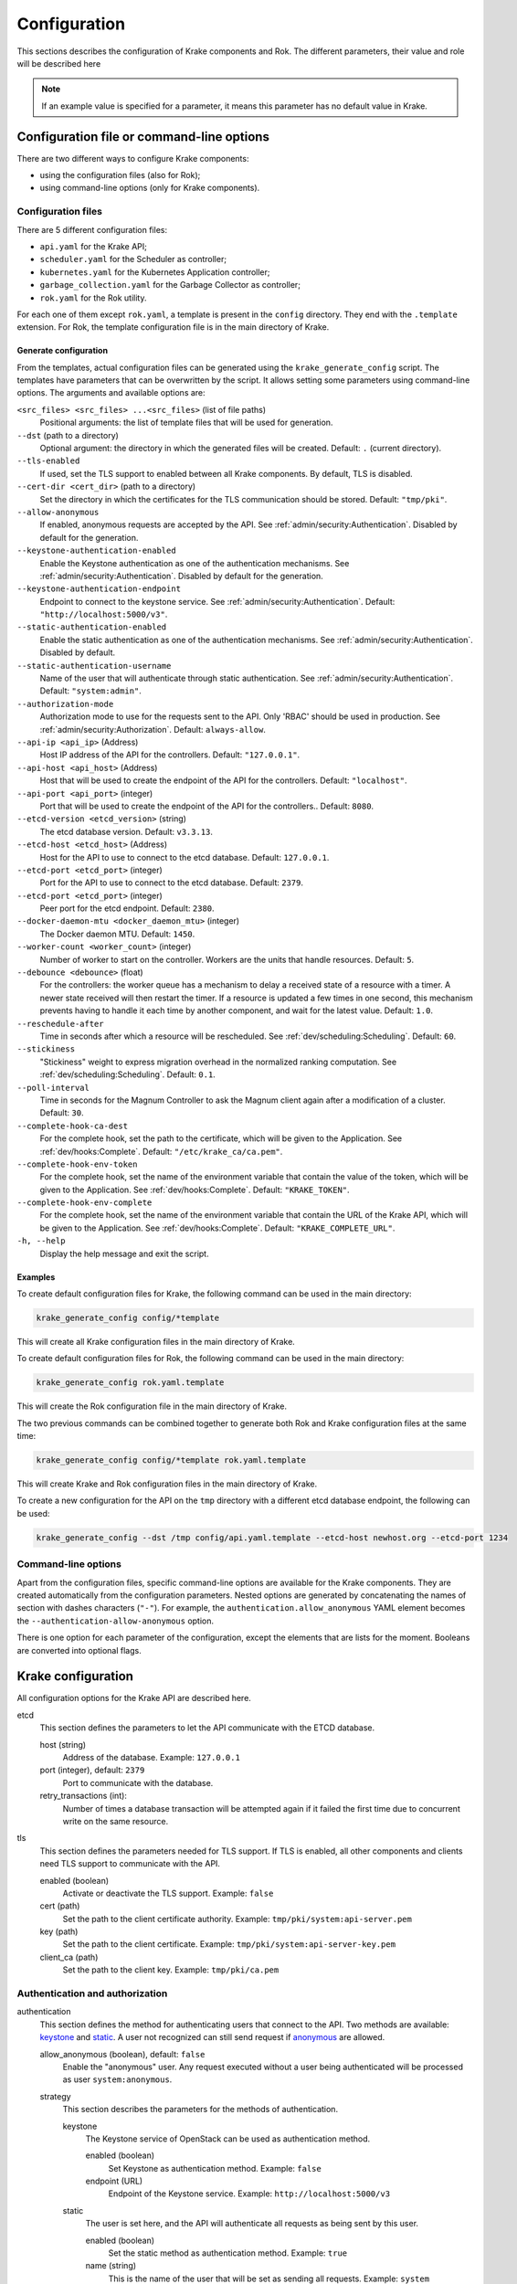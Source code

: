 =============
Configuration
=============

This sections describes the configuration of Krake components and Rok. The
different parameters, their value and role will be described here

.. note::
    If an example value is specified for a parameter, it means this parameter
    has no default value in Krake.


Configuration file or command-line options
==========================================

There are two different ways to configure Krake components:

*  using the configuration files (also for Rok);
*  using command-line options (only for Krake components).


Configuration files
-------------------

There are 5 different configuration files:

*  ``api.yaml`` for the Krake API;
*  ``scheduler.yaml`` for the Scheduler as controller;
*  ``kubernetes.yaml`` for the Kubernetes Application controller;
*  ``garbage_collection.yaml`` for the Garbage Collector as controller;
*  ``rok.yaml`` for the Rok utility.

For each one of them except ``rok.yaml``, a template is present in the
``config`` directory. They end with the ``.template`` extension. For Rok, the
template configuration file is in the main directory of Krake.


Generate configuration
~~~~~~~~~~~~~~~~~~~~~~
From the templates, actual configuration files can be generated using the
``krake_generate_config`` script. The templates have parameters that can be
overwritten by the script. It allows setting some parameters using
command-line options. The arguments and available options are:

``<src_files> <src_files> ...<src_files>`` (list of file paths)
    Positional arguments: the list of template files that will be used for
    generation.

``--dst`` (path to a directory)
    Optional argument: the directory in which the generated files will be
    created. Default: ``.`` (current directory).

``--tls-enabled``
    If used, set the TLS support to enabled between all Krake components. By
    default, TLS is disabled.

``--cert-dir <cert_dir>`` (path to a directory)
    Set the directory in which the certificates for the TLS communication
    should be stored. Default: ``"tmp/pki"``.

``--allow-anonymous``
    If enabled, anonymous requests are accepted by the API. See
    :ref:`admin/security:Authentication`. Disabled by default for the generation.

``--keystone-authentication-enabled``
    Enable the Keystone authentication as one of the authentication mechanisms. See
    :ref:`admin/security:Authentication`. Disabled by default for the generation.

``--keystone-authentication-endpoint``
    Endpoint to connect to the keystone service. See
    :ref:`admin/security:Authentication`. Default: ``"http://localhost:5000/v3"``.

``--static-authentication-enabled``
    Enable the static authentication as one of the authentication mechanisms. See
    :ref:`admin/security:Authentication`. Disabled by default.

``--static-authentication-username``
    Name of the user that will authenticate through static authentication. See
    :ref:`admin/security:Authentication`. Default: ``"system:admin"``.

``--authorization-mode``
    Authorization mode to use for the requests sent to the API.
    Only 'RBAC' should be used in production. See :ref:`admin/security:Authorization`.
    Default: ``always-allow``.

``--api-ip <api_ip>`` (Address)
    Host IP address of the API for the controllers. Default: ``"127.0.0.1"``.

``--api-host <api_host>`` (Address)
    Host that will be used to create the endpoint of the API for the
    controllers. Default: ``"localhost"``.

``--api-port <api_port>`` (integer)
    Port that will be used to create the endpoint of the API for the
    controllers.. Default: ``8080``.

``--etcd-version <etcd_version>`` (string)
    The etcd database version. Default: ``v3.3.13``.

``--etcd-host <etcd_host>`` (Address)
    Host for the API to use to connect to the etcd database. Default:
    ``127.0.0.1``.

``--etcd-port <etcd_port>`` (integer)
    Port for the API to use to connect to the etcd database. Default: ``2379``.

``--etcd-port <etcd_port>`` (integer)
    Peer port for the etcd endpoint. Default: ``2380``.

``--docker-daemon-mtu <docker_daemon_mtu>`` (integer)
    The Docker daemon MTU. Default: ``1450``.

``--worker-count <worker_count>`` (integer)
    Number of worker to start on the controller. Workers are the units that
    handle resources. Default: ``5``.

``--debounce <debounce>`` (float)
    For the controllers: the worker queue has a mechanism to delay a received
    state of a resource with a timer. A newer state received will then restart
    the timer. If a resource is updated a few times in one second, this
    mechanism prevents having to handle it each time by another component, and
    wait for the latest value. Default: ``1.0``.

``--reschedule-after``
    Time in seconds after which a resource will be rescheduled. See
    :ref:`dev/scheduling:Scheduling`. Default: ``60``.

``--stickiness``
    "Stickiness" weight to express migration overhead in the normalized ranking
    computation. See :ref:`dev/scheduling:Scheduling`. Default: ``0.1``.

``--poll-interval``
    Time in seconds for the Magnum Controller to ask the Magnum client again after a
    modification of a cluster. Default: ``30``.

``--complete-hook-ca-dest``
    For the complete hook, set the path to the certificate, which will be given to the
    Application. See
    :ref:`dev/hooks:Complete`. Default: ``"/etc/krake_ca/ca.pem"``.

``--complete-hook-env-token``
    For the complete hook, set the name of the environment variable that contain the
    value of the token, which will be given to the Application. See
    :ref:`dev/hooks:Complete`. Default: ``"KRAKE_TOKEN"``.

``--complete-hook-env-complete``
    For the complete hook, set the name of the environment variable that contain the
    URL of the Krake API, which will be given to the Application. See
    :ref:`dev/hooks:Complete`. Default: ``"KRAKE_COMPLETE_URL"``.



``-h, --help``
    Display the help message and exit the script.



Examples
~~~~~~~~

To create default configuration files for Krake, the following command can be
used in the main directory:

.. code:: bash

    krake_generate_config config/*template

This will create all Krake configuration files in the main directory of Krake.

To create default configuration files for Rok, the following command can be
used in the main directory:

.. code:: bash

    krake_generate_config rok.yaml.template

This will create the Rok configuration file in the main directory of Krake.

The two previous commands can be combined together to generate both Rok and
Krake configuration files at the same time:

.. code:: bash

    krake_generate_config config/*template rok.yaml.template

This will create Krake and Rok configuration files in the main directory of
Krake.

To create a new configuration for the API on the ``tmp`` directory with a
different etcd database endpoint, the following can be used:

.. code:: bash

    krake_generate_config --dst /tmp config/api.yaml.template --etcd-host newhost.org --etcd-port 1234


Command-line options
--------------------

Apart from the configuration files, specific command-line options are
available for the Krake components. They are created automatically from the
configuration parameters. Nested options are generated by concatenating the
names of section with dashes characters (``"-"``). For example, the
``authentication.allow_anonymous`` YAML element becomes the
``--authentication-allow-anonymous`` option.

There is one option for each parameter of the configuration, except the
elements that are lists for the moment. Booleans are converted into optional
flags.


Krake configuration
===================

All configuration options for the Krake API are described here.

etcd
    This section defines the parameters to let the API communicate with the ETCD database.

    host (string)
        Address of the database. Example: ``127.0.0.1``
    port (integer), default: ``2379``
        Port to communicate with the database.
    retry_transactions (int):
        Number of times a database transaction will be attempted again if it failed the
        first time due to concurrent write on the same resource.

tls
    This section defines the parameters needed for TLS support. If TLS is enabled, all other components and clients need TLS support to communicate with the API.

    enabled (boolean)
        Activate or deactivate the TLS support. Example: ``false``
    cert (path)
        Set the path to the client certificate authority. Example: ``tmp/pki/system:api-server.pem``
    key (path)
        Set the path to the client certificate. Example: ``tmp/pki/system:api-server-key.pem``
    client_ca (path)
        Set the path to the client key. Example: ``tmp/pki/ca.pem``


Authentication and authorization
--------------------------------

authentication
    This section defines the method for authenticating users that connect to the API. Two methods are available: keystone_ and static_. A user not recognized can still send request if anonymous_ are allowed.

    allow_anonymous (boolean), default: ``false``
        .. _anonymous:

        Enable the "anonymous" user. Any request executed without a user being authenticated will be processed as user ``system:anonymous``.

    strategy
        This section describes the parameters for the methods of authentication.

        keystone
            .. _keystone:

            The Keystone service of OpenStack can be used as authentication method.

            enabled (boolean)
                Set Keystone as authentication method. Example: ``false``
            endpoint (URL)
                Endpoint of the Keystone service. Example: ``http://localhost:5000/v3``

        static
            .. _static:

            The user is set here, and the API will authenticate all requests as being sent by this user.

            enabled (boolean)
                Set the static method as authentication method. Example: ``true``
            name (string)
                This is the name of the user that will be set as sending all requests. Example: ``system``

authorization (enumeration)
    This parameter defines the mode for allowing users to perform specific actions (e.g. "create" or "delete" a resource). Three modes are available: ``RBAC``, ``always-allow``, ``always-deny``.


Controllers configuration
=========================

The general configuration is the same for each controller. Additional parameters can be added for specific controllers, depending on the implementation. Here are the common parameters:

api_endpoint (URL)
    .. _controllers.controller_name.api_endpoint:

    Address of the API to be reached by the current controller. Example: ``http://localhost:8080``

debounce (float)
    For the worker queue of the controller: set the debounce time
    to delay the handling of a resource, and get any updated state
    in-between. Example ``1.5``

tls
    This section defines the parameters needed for TLS support. If TLS support is enabled on the API, it needs to be enabled on the controllers to let them communicate with the API.

    enabled (boolean)
        Activate or deactivate the TLS support. If the API uses only TLS, then this should be set to ``true``. This has priority over the scheme given by controllers.controller_name.api_endpoint_. Example: ``false``
    client_ca (path)
        Set the path to the client certificate authority. Example: ``./tmp/pki/ca.pem``
    client_cert (path)
        Set the path to the client certificate. Example: ``./tmp/pki/jc.pem``
    client_key (path)
        Set the path to the client key. Example: ``./tmp/pki/jc-key.pem``

Kubernetes application controller
---------------------------------
Additional parameters, specific for the Kubernetes application controller:

hooks (string)
    All the parameters for the application hooks are described here.

    complete (string)
        This section defines the parameters needed for the Application ``complete`` hook. If is not defined the Application ``complete`` hook is disabled.

        ca_dest (path)
            Set the path to the certificate authority in deployed Application. Example: ``/etc/krake_ca/ca.pem``
        env_token (string)
            Name of the environment variable, which stores Krake authentication token. Example: ``KRAKE_TOKEN``
        env_complete (string)
            Name of the environment variable, which stores Krake ``complete`` hook URL. Example: ``KRAKE_COMPLETE_URL``


Scheduler
---------
Additional parameters, specific for the Scheduler:

reschedule_after (float):
    Number of seconds between the last update or rescheduling of a resource and the
    next rescheduling. Example: ``60``
stickiness (float):
    Additional weight for the computation of the rank of the scheduler. It is added to
    the computation of the rank of the cluster on which a scheduled resource is
    actually running. It prevents migration from happening too frequently, and thus,
    represents the cost of migration. As the computation is done with normalized
    weights, the stickiness is advised to be between 0 and 1. Example: ``0.1``.


Common configuration:
=====================

The following elements are common for all components of Krake except Rok.

Logging
-------

log:
    This section is dedicated to the logging of the application. The syntax follows the one described for the Python logging_ module (``logging.config``). The content of this section will be given to this module for configuration.


--------------------------------


Rok configuration
=================

api_url (URL)
    .. _api_url:

    Address of the Krake API to connect to. If the scheme given is incompatible with the tls.enabled_ parameter, it will be overwritten to match. Example: ``http://localhost:8080``
user (string)
    The name of the user that will access the resources. Example: ``john-doe``

tls
    This section defines the parameters needed for TLS support, which can be used to communicate with the API.

    enabled (boolean)
        .. _tls.enabled:

        Activate or deactivate the TLS support. If the API uses only TLS, then this should be set to ``true``. This has priority over the scheme given by api_url_. Example: ``false``
    client_ca (path)
        Set the path to the client certificate authority. Example: ``./tmp/pki/ca.pem``
    client_cert (path)
        Set the path to the client certificate. Example: ``./tmp/pki/jc.pem``
    client_key (path)
        Set the path to the client key. Example: ``./tmp/pki/jc-key.pem``


.. _logging: https://docs.python.org/2/library/logging.config.html
